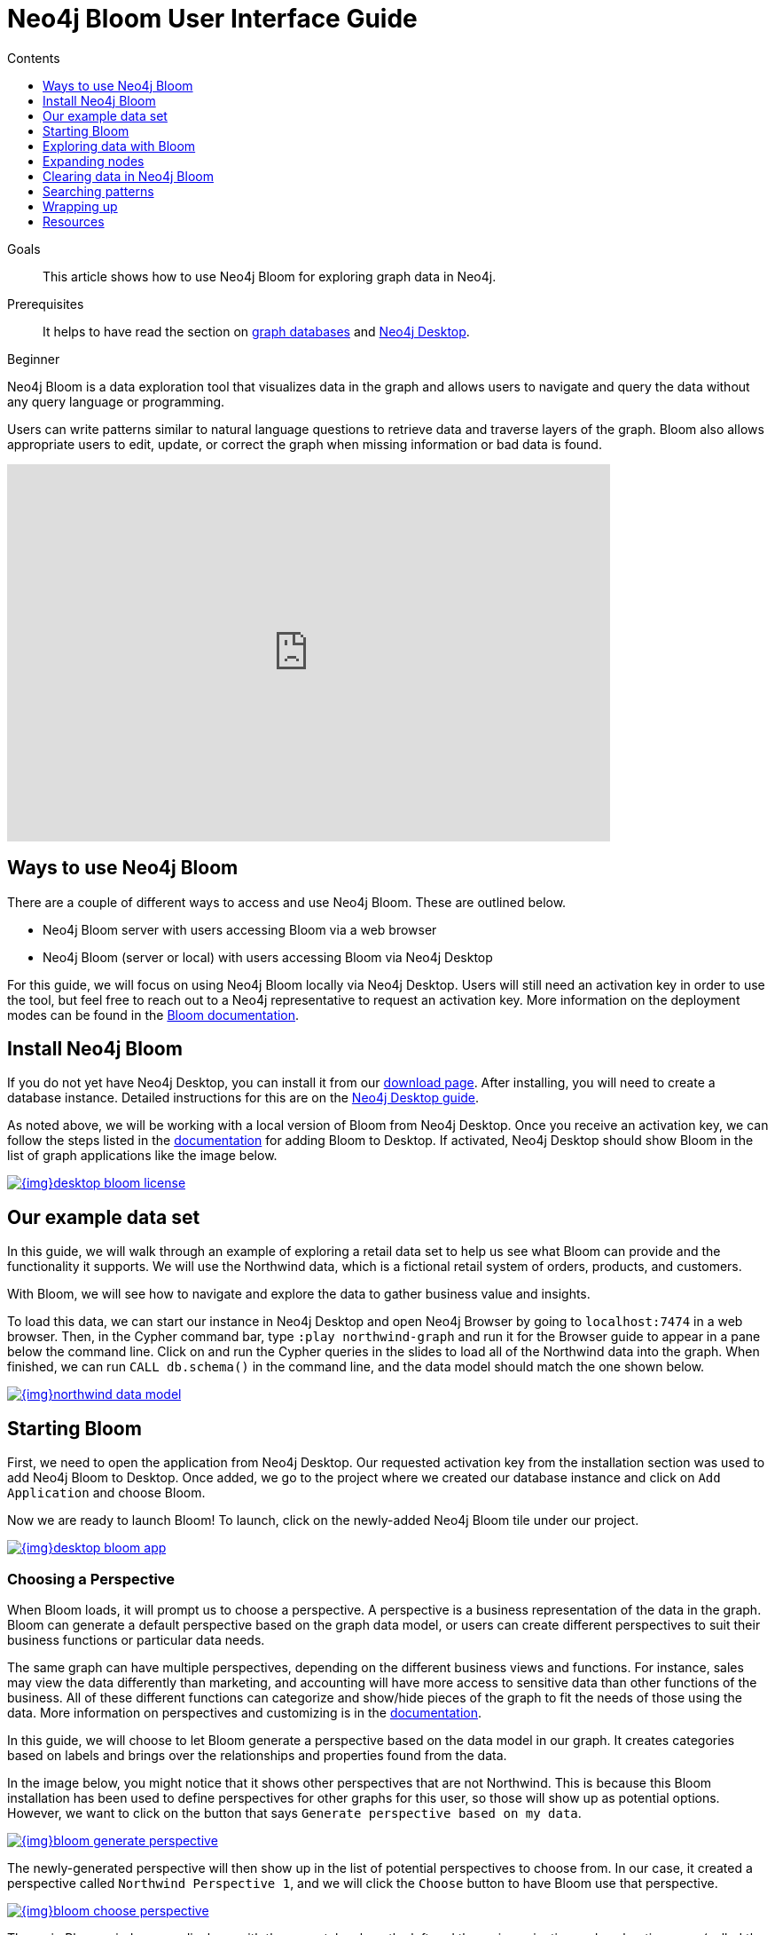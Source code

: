 = Neo4j Bloom User Interface Guide
:slug: neo4j-bloom
:level: Beginner
:section: Neo4j Graph Platform
:section-link: graph-platform
:sectanchors:
:toc:
:toc-title: Contents
:toclevels: 1

.Goals
[abstract]
This article shows how to use Neo4j Bloom for exploring graph data in Neo4j.

.Prerequisites
[abstract]
It helps to have read the section on link:/developer/get-started/graph-database/[graph databases] and link:/developer/neo4j-desktop/[Neo4j Desktop].

[role=expertise]
{level}

[#what-is-bloom]
Neo4j Bloom is a data exploration tool that visualizes data in the graph and allows users to navigate and query the data without any query language or programming.

Users can write patterns similar to natural language questions to retrieve data and traverse layers of the graph.
Bloom also allows appropriate users to edit, update, or correct the graph when missing information or bad data is found.

++++
<div class="responsive-embed">
<iframe width="680" height="425" src="https://www.youtube.com/embed/GV3WCEsHRYI" frameborder="0" allow="accelerometer; encrypted-media; gyroscope; picture-in-picture" allowfullscreen></iframe>
</div>
++++

[#using-bloom]
== Ways to use Neo4j Bloom

There are a couple of different ways to access and use Neo4j Bloom.
These are outlined below.

* Neo4j Bloom server with users accessing Bloom via a web browser
* Neo4j Bloom (server or local) with users accessing Bloom via Neo4j Desktop

For this guide, we will focus on using Neo4j Bloom locally via Neo4j Desktop.
Users will still need an activation key in order to use the tool, but feel free to reach out to a Neo4j representative to request an activation key.
More information on the deployment modes can be found in the link:/docs/bloom-user-guide/current/installation/#bloom-deployment-modes[Bloom documentation^].

[#install-neo4j-bloom]
== Install Neo4j Bloom

If you do not yet have Neo4j Desktop, you can install it from our link:/download-center/#desktop[download page^].
After installing, you will need to create a database instance.
Detailed instructions for this are on the link:/developer/neo4j-desktop/[Neo4j Desktop guide].

As noted above, we will be working with a local version of Bloom from Neo4j Desktop.
Once you receive an activation key, we can follow the steps listed in the link:/docs/bloom-user-guide/current/installation/#_neo4j_desktop_hosted_bloom_client[documentation^] for adding Bloom to Desktop.
If activated, Neo4j Desktop should show Bloom in the list of graph applications like the image below.

image::{img}desktop_bloom_license.jpg[link="{img}desktop_bloom_license.jpg",role="popup-link"]

[#data-set]
== Our example data set

In this guide, we will walk through an example of exploring a retail data set to help us see what Bloom can provide and the functionality it supports.
We will use the Northwind data, which is a fictional retail system of orders, products, and customers.

With Bloom, we will see how to navigate and explore the data to gather business value and insights.

To load this data, we can start our instance in Neo4j Desktop and open Neo4j Browser by going to `localhost:7474` in a web browser.
Then, in the Cypher command bar, type `:play northwind-graph` and run it for the Browser guide to appear in a pane below the command line. 
Click on and run the Cypher queries in the slides to load all of the Northwind data into the graph.
When finished, we can run `CALL db.schema()` in the command line, and the data model should match the one shown below.

image::{img}northwind_data_model.jpg[link="{img}northwind_data_model.jpg",role="popup-link"]

[#bloom-start]
== Starting Bloom

First, we need to open the application from Neo4j Desktop.
Our requested activation key from the installation section was used to add Neo4j Bloom to Desktop.
Once added, we go to the project where we created our database instance and click on `Add Application` and choose Bloom.

Now we are ready to launch Bloom!
To launch, click on the newly-added Neo4j Bloom tile under our project.

image::{img}desktop_bloom_app.jpg[link="{img}desktop_bloom_app.jpg",role="popup-link"]

[#bloom-perspective]
=== Choosing a Perspective

When Bloom loads, it will prompt us to choose a perspective.
A perspective is a business representation of the data in the graph.
Bloom can generate a default perspective based on the graph data model, or users can create different perspectives to suit their business functions or particular data needs.

The same graph can have multiple perspectives, depending on the different business views and functions.
For instance, sales may view the data differently than marketing, and accounting will have more access to sensitive data than other functions of the business.
All of these different functions can categorize and show/hide pieces of the graph to fit the needs of those using the data.
More information on perspectives and customizing is in the link:/docs/bloom-user-guide/current/perspectives/[documentation^].

In this guide, we will choose to let Bloom generate a perspective based on the data model in our graph.
It creates categories based on labels and brings over the relationships and properties found from the data.

In the image below, you might notice that it shows other perspectives that are not Northwind.
This is because this Bloom installation has been used to define perspectives for other graphs for this user, so those will show up as potential options.
However, we want to click on the button that says `Generate perspective based on my data`.

image::{img}bloom_generate_perspective.jpg[link="{img}bloom_generate_perspective.jpg",role="popup-link"]

The newly-generated perspective will then show up in the list of potential perspectives to choose from.
In our case, it created a perspective called `Northwind Perspective 1`, and we will click the `Choose` button to have Bloom use that perspective.

image::{img}bloom_choose_perspective.jpg[link="{img}bloom_choose_perspective.jpg",role="popup-link"]

The main Bloom window now displays, with the menu tabs along the left and the main navigation and exploration pane (called the scene) covering the rest of the window. The perspective categories are listed in the upper right of the scene.

image::{img}bloom_main_screen.jpg[link="{img}bloom_main_screen.jpg",role="popup-link"]

[#bloom-exploration]
== Exploring data with Bloom

Now we are ready to start exploring our data!
Bloom uses query syntax that feels similar to natural language in order to express search patterns for parts of the graph users are interested in exploring.

[#bloom-search]
=== Using the search bar

First, let us start with a small example.
We want to see the products in our retail system for the Northwind company to sell.
To do this, we can click on the search bar at the top of the scene and type in `Product`.

image::{img}bloom_product_search.jpg[link="{img}bloom_product_search.jpg",role="popup-link"]

Notice that the search has prompted Bloom to offer suggestions based on what we type and includes the same category colors used in the legend on the right of the scene.
We can use the recommended suggestion for `Product` by ensuring it is highlighted (the top suggestion is automatically highlighted or we can use the mouse or arrow keys to highlight the option wanted), then clicking on it or pressing the `Enter` key.
This will bring back all the products and show them on our screen.

image::{img}bloom_products_scene.jpg[link="{img}bloom_products_scene.jpg",role="popup-link"]

To display all of the products in the scene, Bloom has zoomed out quite a bit where we cannot see the details of each node.
We can zoom in closer to a section of the results by using the trackpad on our laptop or mouse or by using the `+` and `-` buttons in the lower right of the scene.
Once we zoom in a bit, we can see the property Bloom has assigned as the identifier for the node (in this case, the productID number).
We can double-click on a node to see the rest of the properties we have for it.

image::{img}bloom_pick_product.jpg[link="{img}bloom_pick_product.jpg",role="popup-link"]

[#alter-perspective]
=== Altering the perspective

Now, the `productID` doesn't really have as much business meaning as probably the product name, so let's tell Bloom to show the name instead.
To do this, we open the perspective drawer in the left menu (top icon).

image::{img}bloom_perspective_drawer.jpg[link="{img}bloom_main_screen.jpg",role="popup-link"]

This shows us the perspective we have defined with our categories listed.
Since we want to change the property shown on the `Product` nodes, we can choose that category from the list.
Another panel pops out to the right, and we can see all of the properties and whether to show or hide (exclude) them from the perspective.

For our example, we will choose to show the `productName` property, so check the box next to that property under the `Caption` column and uncheck the `Caption` checkbox for the `productID` property.
If we leave both properties checked as captions, then both properties will be shown on the nodes.

image::{img}bloom_alter_perspective.jpg[link="{img}bloom_alter_perspective.jpg",role="popup-link"]

Finally, we can verify that everything worked by closing the perspective panel and looking at our scene again.
The `Product` nodes should have adjusted to show the product name, rather than the id.

image::{img}bloom_show_productName.jpg[link="{img}bloom_show_productName.jpg",role="popup-link"]

[#expand-nodes]
== Expanding nodes

Now that we tried a small search and altered the perspective, let us see how Bloom allows us to expand results without writing a different search.
Using our previous search for the `Product` nodes, we had one node selected to view its properties.

****
[NOTE]
*If you are starting in the middle of this guide...*
You can open Bloom and type `Product` into the search bar and press the `Enter` key.
Zooming in a bit on the results, you can click on a node that interests you.
For this example, we have picked the product for `Ipoh Coffee`.
****

When you have selected a node, a white border will appear around the outside.
We can have more than one node selected, so you can check how many nodes are selected in the legend at the upper right of the scene.

image::{img}bloom_selected_node.jpg[link="{img}bloom_selected_node.jpg",role="popup-link"]

Our legend shows that 1 node out of 77 nodes is currently selected, which is what we want.
If we have more than one node selected, then we can click in a blank part of the scene to unselect everything, then click on the node we are interested in viewing.

Now, let us clear out all the other nodes that we are not interested in exploring, so we can focus on this node.
To do that, we can right-mouse click (keyboard:`ctrl/cmd key + click`) on the selected node, which opens an option menu.

image::{img}bloom_node_options.jpg[link="{img}bloom_node_options.jpg",role="popup-link"]

We choose the `Dismiss other nodes` option from the list, and the other nodes (except our `Ipoh Coffee`) node should disappear from our scene.

image::{img}bloom_dismiss_others.jpg[link="{img}bloom_dismiss_others.jpg",role="popup-link"]

Next, we can expand this node to see all of the relationships it has with other nodes.
We right-click (keyboard:`ctrl/cmd key + click`) on the node to bring up the option menu again, then choose `Expand`.
You also see the number of nodes it will add to the scene in that option, so we know how much data we are adding and how many connections the node has.

image::{img}bloom_expand_node.jpg[link="{img}bloom_expand_node.jpg",role="popup-link"]

We should now see a small graph around the product node of all of the relationships and nodes it is connected to.
All of the nodes match the colors from the legend, so we have some red nodes that are orders (28 of those), an orange node that is a supplier (1 of those), and a category node that is a product category (1 of those).

image::{img}bloom_product_expanded.jpg[link="{img}bloom_product_expanded.jpg",role="popup-link"]

The scene also shows ids for each one of these nodes, so we can refer to our earlier step for <<alter-perspective, altering the perspective>> to view other properties for the categories.

****
[NOTE]
*Taking it further...*
you can continue to explore this section of the graph by expanding the `Category` node to see what other products are in that product category or by expanding a particular order to see which customer made the order and what (if any) other products were ordered with our `Ipoh Coffee` product.
****

[#clearing-scene]
== Clearing data in Neo4j Bloom

As we explore data with Neo4j Bloom, it continues to add more data to the scene and not remove it (unless we dismiss nodes using each node's option menu).
However, there is a way to clear the whole scene and start with a blank slate so we can run different queries or explore other parts of the graph without previous results cluttering the view.

To do this, we can right-mouse click (keyboard:`ctrl/cmd key + click`) in a blank spot of the scene to bring up the scene menu and choose the `Clear Scene` option from the list.

image::{img}bloom_clear_scene.jpg[link="{img}bloom_clear_scene.jpg",role="popup-link"]

This will bring us back to an empty scene.

[#bloom-patterns]
== Searching patterns

Similar to how we <<bloom-search, searched for products>> earlier in this guide, we can also search for more complex patterns.

We can take it one step further by looking for suppliers who supply more than one product.
To search for this in Bloom, we need to find products that share a supplier, so we can write a palindrome search (search is the same if re-ordered end to beginning).
We can type in the terms below and press the `Enter` key to find results.

.Search
`Supplier Product Supplier`

.Results
image::{img}bloom_palindrome_search.jpg[link="{img}bloom_palindrome_search.jpg",role="popup-link"]

Notice that we didn't need to specify relationships in our search.
Bloom makes suggestions based on what it finds in the graph, so we don't have to type it out.
When picking from the search suggestions, we can choose which relationships are traversed.

We can zoom in a bit and pick out some interesting clusters.
For instance, the supplier `Specialty Biscuits` supplies four different products, all with a teatime theme (longbreads, chocolate biscuits, scones, and marmalade).

image::{img}bloom_supplier_products.jpg[link="{img}bloom_supplier_products.jpg",role="popup-link"]

Feel free to explore others, as well, such as the suppliers `Pavlova` and `New Orleans Cajun Delights`.

[#bloom-order-search]
=== Finding customers who ordered two specific products
Let us see if we can find one more complex pattern for finding customers who have ordered two different products.
We can choose anything, but let's start with the products `Ipoh Coffee` and `Teatime Chocolate Biscuits`.

For this type of query, we can use Bloom's capability of searching indexed properties to shorten our syntax.
Instead of searching for a product node with a particular property and value, we can type in the indexed property value, and Bloom will find the related node category.

This is the search we can use to answer our question.

.Search
`Teatime Chocolate Biscuits Order Customer Order Ipoh Coffee`

.Results
image::{img}bloom_customer_order_2products.jpg[link="{img}bloom_customer_order_2products.jpg",role="popup-link"]

All of the customer nodes (in blue) are those who have ordered both the coffee and chocolate biscuits products.
We can dig into the different customers to find out more information about who is purchasing them.
For instance, only one customer is in North America (Tortuga Restaurante in Mexico) - all others are South America or Europe.

[#bloom-shortest-path]
=== Finding the shortest path between two products

Let us continue searching for more information on our two products - `Ipoh Coffee` and `Teatime Chocolate Biscuits` - by finding the shortest path in the graph from one to the other.
The shortest path will search the graph to find the fewest number of hops from the start node to the destination node.
To do this, we need to search and retrieve the two nodes in our scene.

image::{img}bloom_coffee_node.jpg[link="{img}bloom_coffee_node.jpg",role="popup-link"]

image::{img}bloom_chocbiscuits_node.jpg[link="{img}bloom_chocbiscuits_node.jpg",role="popup-link"]

****
[NOTE]
*Walkthrough Steps...*
First, clear the scene.
Then, search for one product and press `Enter` to add it to the scene.
Next, search for the second product and press `Enter` to add it to the scene.
****

Once the coffee and chocolate biscuit products are in our scene, we can select both products (click on product1 + `ctrl/cmd` key + click on product2).
This should highlight both products by placing a white border around each one of them.

Now, we need to find the shortest path between them.
We can right-mouse click (keyboard:`ctrl/cmd key + click`) on either of the selected nodes and choose the `Path` option that expands into a submenu.

image::{img}bloom_shortest_path_option.jpg[link="{img}bloom_shortest_path_option.jpg",role="popup-link"]

Click on `Shortest path` to choose and run it.
This gives us the results for the fewest number of hops between the `Teatime Chocolate Biscuits` product and the `Ipoh Coffee` product.

image::{img}bloom_2products_shortest_path.jpg[link="{img}bloom_2products_shortest_path.jpg",role="popup-link"]

In this case, it looks like there is an `Order` node that includes both products.

== Wrapping up

In this guide, we walked through navigating and exploring graph data with Neo4j Bloom.
We saw how to set up Neo4j Bloom for our environment and create (as well as alter) perspectives for viewing the data.
To explore data and analyze results, we used the search bar to find nodes with a certain label, patterns for product suppliers, and specific patterns for particular products.
Finally, we learned how to use the option menus and selection within the scene to dismiss miscellaneous nodes, clear the scene, and find shortest paths between nodes.

There are many more things to learn and explore with this tool, so check out the resources listed below to continue the journey.

== Resources

* Documentation: Learn more about link:/docs/bloom-user-guide/current/[Neo4j Bloom^]
* Video Series: See how to use capabilities in Bloom in the https://youtu.be/GV3WCEsHRYI[YouTube series^]
* YouTube video: https://www.youtube.com/watch?v=tX2OiKcIOok&t=12s[Bloom Tips and Tricks^]
* Community Site: Ask questions and assist others in the https://community.neo4j.com/c/neo4j-graph-platform/neo4j-bloom[Neo4j Bloom topic^]